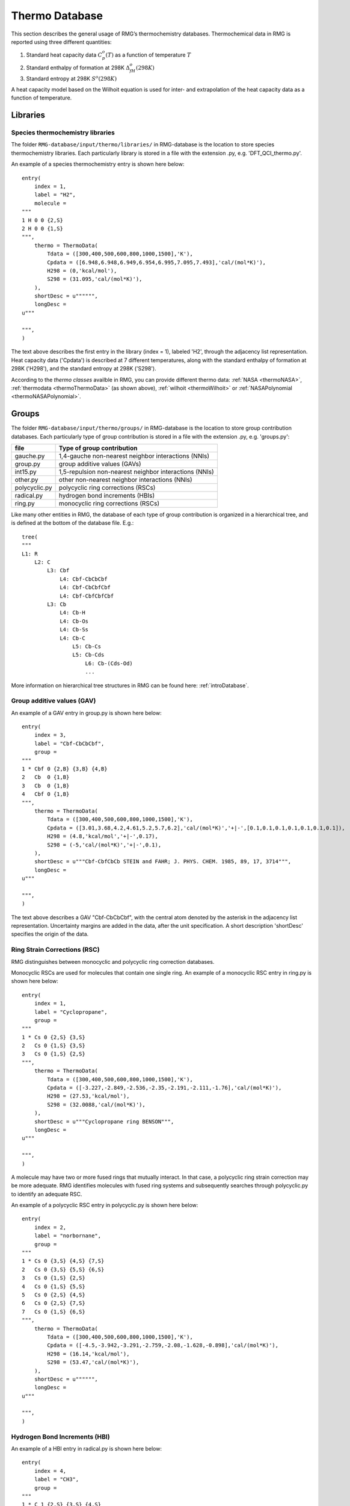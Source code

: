 .. _thermoDatabase:

***************
Thermo Database
***************

This section describes the general usage of RMG’s thermochemistry databases.
Thermochemical data in RMG is reported using three different quantities:

#. Standard heat capacity data :math:`C_p^o(T)` as a function of temperature :math:`T`
#. Standard enthalpy of formation at 298K :math:`\Delta_fH^{o}(298K)`
#. Standard entropy at 298K :math:`S^{o}(298K)`

A heat capacity model based on the Wilhoit equation is used for inter- and 
extrapolation of the heat capacity data as a function of temperature.

Libraries
=========

Species thermochemistry libraries
---------------------------------

The folder ``RMG-database/input/thermo/libraries/`` in RMG-database is the location to store
species thermochemistry libraries. Each particularly library is stored in a file
with the extension .py, e.g. 'DFT_QCI_thermo.py'.

An example of a species thermochemistry entry is shown here below::

	entry(
	    index = 1,
	    label = "H2",
	    molecule = 
	"""
	1 H 0 0 {2,S}
	2 H 0 0 {1,S}
	""",
	    thermo = ThermoData(
	        Tdata = ([300,400,500,600,800,1000,1500],'K'),
	        Cpdata = ([6.948,6.948,6.949,6.954,6.995,7.095,7.493],'cal/(mol*K)'),
	        H298 = (0,'kcal/mol'),
	        S298 = (31.095,'cal/(mol*K)'),
	    ),
	    shortDesc = u"""""",
	    longDesc = 
	u"""
	
	""",
	)
	
The text above describes the first entry in the library (index = 1), 
labeled 'H2', through the adjacency list representation. Heat capacity data ('Cpdata') is described
at 7 different temperatures, along with the standard enthalpy of formation at 298K ('H298'), and 
the standard entropy at 298K ('S298'). 

According to the `thermo classes` availble in RMG, you can provide different thermo data: :ref:`NASA <thermoNASA>`, :ref:`thermodata <thermoThermoData>` (as shown above),
:ref:`wilhoit <thermoWilhoit>` or :ref:`NASAPolynomial <thermoNASAPolynomial>`. 

Groups
======

The folder ``RMG-database/input/thermo/groups/`` in RMG-database is the location to store
group contribution databases. Each particularly type of group contribution is stored in a file
with the extension .py, e.g. 'groups.py':

.. table::

    ======================================= ======================================================
    file		                            Type of group contribution
    ======================================= ======================================================
    gauche.py				                1,4-gauche non-nearest neighbor interactions (NNIs)
    group.py		              			group additive values (GAVs)
    int15.py			                	1,5-repulsion non-nearest neighbor interactions (NNIs)
    other.py				                other non-nearest neighbor interactions (NNIs)
    polycyclic.py		              		polycyclic ring corrections (RSCs)
    radical.py			                	hydrogen bond increments (HBIs)
    ring.py					                monocyclic ring corrections (RSCs)
    ======================================= ======================================================


Like many other entities in RMG, the database of each type of group contribution 
is organized in a hierarchical tree, and is defined at the bottom of the database file. E.g.::
	
	tree(
	"""
	L1: R
	    L2: C
	        L3: Cbf
	            L4: Cbf-CbCbCbf
	            L4: Cbf-CbCbfCbf
	            L4: Cbf-CbfCbfCbf
	        L3: Cb
	            L4: Cb-H
	            L4: Cb-Os
	            L4: Cb-Ss
	            L4: Cb-C
	                L5: Cb-Cs
	                L5: Cb-Cds
	                    L6: Cb-(Cds-Od)
	                    ...
  
More information on hierarchical tree structures in RMG can be found here:
:ref:`introDatabase`.

Group additive values (GAV)
---------------------------

An example of a GAV entry in group.py is shown here below::

	entry(
	    index = 3,
	    label = "Cbf-CbCbCbf",
	    group = 
	"""
	1 * Cbf 0 {2,B} {3,B} {4,B}
	2   Cb  0 {1,B}
	3   Cb  0 {1,B}
	4   Cbf 0 {1,B}
	""",
	    thermo = ThermoData(
	        Tdata = ([300,400,500,600,800,1000,1500],'K'),
	        Cpdata = ([3.01,3.68,4.2,4.61,5.2,5.7,6.2],'cal/(mol*K)','+|-',[0.1,0.1,0.1,0.1,0.1,0.1,0.1]),
	        H298 = (4.8,'kcal/mol','+|-',0.17),
	        S298 = (-5,'cal/(mol*K)','+|-',0.1),
	    ),
	    shortDesc = u"""Cbf-CbfCbCb STEIN and FAHR; J. PHYS. CHEM. 1985, 89, 17, 3714""",
	    longDesc = 
	u"""
	
	""",
	)

The text above describes a GAV "Cbf-CbCbCbf", with the central atom denoted by the asterisk in 
the adjacency list representation. Uncertainty margins are added in the data, after the unit
specification. A short description 'shortDesc' specifies the origin of the data.


Ring Strain Corrections (RSC)
-----------------------------
RMG distinguishes between monocyclic and polycyclic ring correction databases. 

Monocyclic RSCs are used for molecules that contain one single ring.
An example of a  monocyclic RSC entry in ring.py is shown here below::

	entry(
	    index = 1,
	    label = "Cyclopropane",
	    group = 
	"""
	1 * Cs 0 {2,S} {3,S}
	2   Cs 0 {1,S} {3,S}
	3   Cs 0 {1,S} {2,S}
	""",
	    thermo = ThermoData(
	        Tdata = ([300,400,500,600,800,1000,1500],'K'),
	        Cpdata = ([-3.227,-2.849,-2.536,-2.35,-2.191,-2.111,-1.76],'cal/(mol*K)'),
	        H298 = (27.53,'kcal/mol'),
	        S298 = (32.0088,'cal/(mol*K)'),
	    ),
	    shortDesc = u"""Cyclopropane ring BENSON""",
	    longDesc = 
	u"""
	
	""",
	)

A molecule may have two or more fused rings that mutually interact. In that case, a polycyclic ring
strain correction may be more adequate. RMG identifies molecules with fused ring systems and subsequently
searches through polycyclic.py to identify an adequate RSC.
 
An example of a  polycyclic RSC entry in polycyclic.py is shown here below::

	entry(
	    index = 2,
	    label = "norbornane",
	    group = 
	"""
	1 * Cs 0 {3,S} {4,S} {7,S}
	2   Cs 0 {3,S} {5,S} {6,S}
	3   Cs 0 {1,S} {2,S}
	4   Cs 0 {1,S} {5,S}
	5   Cs 0 {2,S} {4,S}
	6   Cs 0 {2,S} {7,S}
	7   Cs 0 {1,S} {6,S}
	""",
	    thermo = ThermoData(
	        Tdata = ([300,400,500,600,800,1000,1500],'K'),
	        Cpdata = ([-4.5,-3.942,-3.291,-2.759,-2.08,-1.628,-0.898],'cal/(mol*K)'),
	        H298 = (16.14,'kcal/mol'),
	        S298 = (53.47,'cal/(mol*K)'),
	    ),
	    shortDesc = u"""""",
	    longDesc = 
	u"""
	
	""",
	)

Hydrogen Bond Increments (HBI)
------------------------------

An example of a HBI entry in radical.py is shown here below::

	entry(
	    index = 4,
	    label = "CH3",
	    group = 
	"""
	1 * C 1 {2,S} {3,S} {4,S}
	2   H 0 {1,S}
	3   H 0 {1,S}
	4   H 0 {1,S}
	""",
	    thermo = ThermoData(
	        Tdata = ([300,400,500,600,800,1000,1500],'K'),
	        Cpdata = ([0.71,0.34,-0.33,-1.07,-2.43,-3.54,-5.43],'cal/(mol*K)'),
	        H298 = (104.81,'kcal/mol','+|-',0.1),
	        S298 = (0.52,'cal/(mol*K)'),
	    ),
	    shortDesc = u"""Calculated in relation to methane from NIST values""",
	    longDesc = 
	u"""
	
	""",
	)

Non-nearest neighbor interactions
--------------------------------- 

The majority of the NNIs groups pertain to small enthalpy of formation corrections. Only a very limited
number include entropy or heat capacity corrections. The database other.py contains
cis-, ortho- and ketene-corrections.

An example of a NNI entry in gauche.py is shown here below::

	entry(
	    index = 11,
	    label = "Cs(Cs(CsCsR)Cs(CsCsR)RR)",
	    group = 
	"""
	1  * Cs                         0 {2,S} {3,S} {4,S} {5,S}
	2    Cs                         0 {1,S} {6,S} {7,S} {8,S}
	3    Cs                         0 {1,S} {9,S} {10,S} {11,S}
	4    {Cd,Cdd,Ct,Cb,Cbf,Os,CO,H} 0 {1,S}
	5    {Cd,Cdd,Ct,Cb,Cbf,Os,CO,H} 0 {1,S}
	6    Cs                         0 {2,S}
	7    Cs                         0 {2,S}
	8    {Cd,Cdd,Ct,Cb,Cbf,Os,CO,H} 0 {2,S}
	9    Cs                         0 {3,S}
	10   Cs                         0 {3,S}
	11   {Cd,Cdd,Ct,Cb,Cbf,Os,CO,H} 0 {3,S}
	""",
	    thermo = ThermoData(
	        Tdata = ([300,400,500,600,800,1000,1500],'K'),
	        Cpdata = ([0,0,0,0,0,0,0],'cal/(mol*K)'),
	        H298 = (0.8,'kcal/mol'),
	        S298 = (0,'cal/(mol*K)'),
	    ),
	    shortDesc = u"""""",
	    longDesc = 
	u"""
	
	""",
	)
